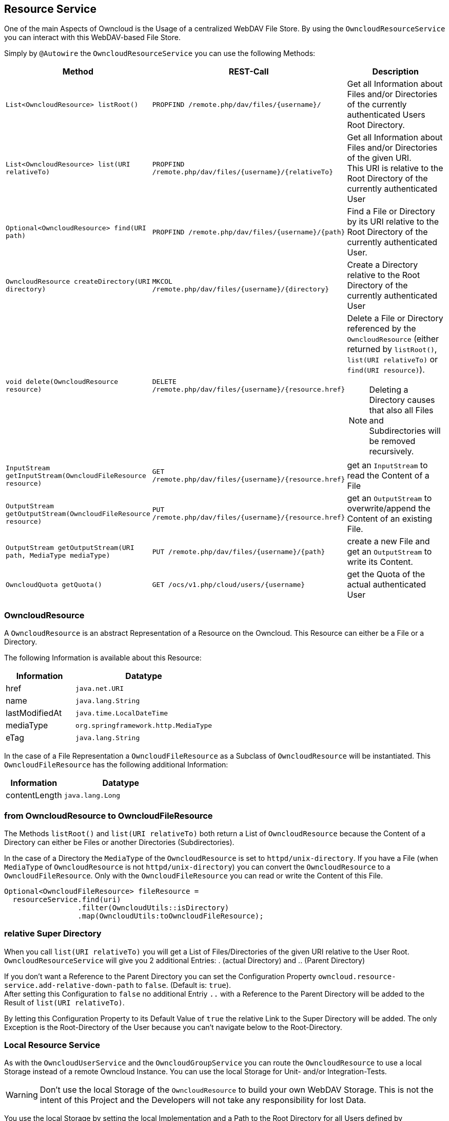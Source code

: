 == Resource Service
One of the main Aspects of Owncloud is the Usage of a centralized WebDAV File Store.
By using the `OwncloudResourceService` you can interact with this WebDAV-based File Store.

Simply by `@Autowire` the `OwncloudResourceService` you can use the following Methods:
[cols="4a, 4a, 8a", options="header"]
|===
| Method | REST-Call | Description
| `List<OwncloudResource> listRoot()` | `PROPFIND /remote.php/dav/files/{username}/`
  | Get all Information about Files and/or Directories of the currently authenticated Users Root Directory.
| `List<OwncloudResource> list(URI relativeTo)` | `PROPFIND /remote.php/dav/files/{username}/{relativeTo}`
  | Get all Information about Files and/or Directories of the given URI. +
    This URI is relative to the Root Directory of the currently authenticated User
| `Optional<OwncloudResource> find(URI path)` | `PROPFIND /remote.php/dav/files/{username}/{path}`
  | Find a File or Directory by its URI relative to the Root Directory of the currently authenticated User.
| `OwncloudResource createDirectory(URI directory)` | `MKCOL /remote.php/dav/files/{username}/{directory}`
  | Create a Directory relative to the Root Directory of the currently authenticated User
| `void delete(OwncloudResource resource)` | `DELETE /remote.php/dav/files/{username}/{resource.href}`
  | Delete a File or Directory referenced by the `OwncloudResource` (either returned by `listRoot()`, `list(URI relativeTo)`
 or `find(URI resource)`).

NOTE: Deleting a Directory causes that also all Files and Subdirectories will be removed recursively.
| `InputStream getInputStream(OwncloudFileResource resource)` | `GET /remote.php/dav/files/{username}/{resource.href}`
  | get an `InputStream` to read the Content of a File
| `OutputStream getOutputStream(OwncloudFileResource resource)` | `PUT /remote.php/dav/files/{username}/{resource.href}`
  | get an `OutputStream` to overwrite/append the Content of an existing File.
| `OutputStream getOutputStream(URI path, MediaType mediaType)` | `PUT /remote.php/dav/files/{username}/{path}`
  | create a new File and get an `OutputStream` to write its Content.
| `OwncloudQuota getQuota()` | `GET /ocs/v1.php/cloud/users/{username}`
  | get the Quota of the actual authenticated User
|===

=== OwncloudResource
A `OwncloudResource` is an abstract Representation of a Resource on the Owncloud.
This Resource can either be a File or a Directory.

The following Information is available about this Resource:

[cols="4a, 8a", options="header"]
|===
| Information    | Datatype
| href           | `java.net.URI`
| name           | `java.lang.String`
| lastModifiedAt | `java.time.LocalDateTime`
| mediaType      | `org.springframework.http.MediaType`
| eTag           | `java.lang.String`
|===

In the case of a File Representation a `OwncloudFileResource` as a Subclass of
`OwncloudResource` will be instantiated. This `OwncloudFileResource` has the
following additional Information:

[cols="4a, 8a", options="header"]
|===
| Information | Datatype
| contentLength | `java.lang.Long`
|===

=== from OwncloudResource to OwncloudFileResource
The Methods `listRoot()` and `list(URI relativeTo)` both return a List of `OwncloudResource`
because the Content of a Directory can either be Files or another Directories (Subdirectories).

In the case of a Directory the `MediaType` of the `OwncloudResource` is set to `httpd/unix-directory`.
If you have a File (when `MediaType` of `OwncloudResource` is not `httpd/unix-directory`) you can
convert the `OwncloudResource` to a `OwncloudFileResource`. Only with the `OwncloudFileResource`
you can read or write the Content of this File.

[source,java]
----
Optional<OwncloudFileResource> fileResource =
  resourceService.find(uri)
                 .filter(OwncloudUtils::isDirectory)
                 .map(OwncloudUtils:toOwncloudFileResource);
----

=== relative Super Directory
When you call `list(URI relativeTo)` you will get a List of Files/Directories
of the given URI relative to the User Root. `OwncloudResourceService` will
give you 2 additional Entries: . (actual Directory) and .. (Parent Directory)

If you don't want a Reference to the Parent Directory you can set
the Configuration Property `owncloud.resource-service.add-relative-down-path` to
`false`. (Default is: `true`). +
After setting this Configuration to `false` no additional Entriy `..` with
a Reference to the Parent Directory will be added to the Result of
`list(URI relativeTo)`.

By letting this Configuration Property to its Default Value of `true` the relative
Link to the Super Directory will be added. The only Exception is the Root-Directory
of the User because you can't navigate below to the Root-Directory.

=== Local Resource Service
As with the `OwncloudUserService` and the `OwncloudGroupService`
you can route the `OwncloudResource` to use a local Storage instead of
a remote Owncloud Instance. You can use the local Storage for Unit-
and/or Integration-Tests.

WARNING: Don't use the local Storage of the `OwncloudResource`
to build your own WebDAV Storage. This is not the intent of this Project
and the Developers will not take any responsibility for lost Data.

You use the local Storage by setting the local Implementation and a Path
to the Root Directory for all Users defined by `owncloud.xml`.

[source,yaml]
.application.yml
----
owncloud:
  location: classpath:/owncloud.xml
  resource-service:
    location: /path/to/files
----

A Subdirectory will be created for every User of the `owncloud.xml` at the
first Time he/she uses any Method of `OwncloudResourceService`.

For Instance: if User `jane` uses any Method of `OwncloudResourceService`
a Directory `/path/to/files/jane` will be created.

=== eTag
The Owncloud calculates an eTag for every Resource. This eTag will be used
by the Owncloud Client to sync changed Files/Directories.

The Local Storage of `OwncloudResourceService` has a similar eTag Calculation
based on a MessageDigest Algorithm. At the Moment only MD5 will be used.

The Checksum of a File will be calculated by its Content. The Checksum of a
Directory will be calculated by recursevly concatinating the Checksum of
all Files within this Directory and its Subdirectories.

Everytime the Content of a File changes (either by
`OwncloudResourceService.getOutputStream` or when any other Process outside
of the Spring-Boot Application changes the Content of the File) the Checksum
will be recalculated.

For better Performance the Checksums will be cached. On Application Startup
the Checksum of all Files and Directories under the Path referenced by the Property
`owncloud.resource-service.location` will be calculated and written to a Java Map.

This will take some time and the Application Startup has been locked until
the Calculation has been finished. To keep Unit-Tests fast keep the Number
and Size of Files small.

=== piped Streams
The API of `OwncloudResourceService` is simple. Because of its simplicity in the
Background there are some challenges because of deferred Read/Write Operations
(when using the REST Backend).

==== piped OutputStream
So the Write-Process (`OwncloudResourceService.getOutputStream()`) *never* will be
called directly on the Files. Instead you (Developer who uses the `OwncloudResourceService`)
will get one end of a Pipe, the `PipedOutputStream`. With this OutputStream you can
handle all your Streaming.

In the Background there has been started a new Thread who keeps the other end of
the Pipe, the `PipedInputStream`. All Data written to the `PipedOutputStream` will
be read by the `PipedInputStream`. This Background Process handles the Communication
with the deferred Owncloud System. If there are some Errors during the I/O Process
(i.E. the Owncloud will be shutdown or network problems) the Background Process cancels
the Transfer and throws an `OwncloudException` (either when writing or on close of
the `PipedOutputStream`).

Also the local Implementation of `OwncloudResourceService.getOutputStream()` uses this
Background Process to first write to a temporary File. Only on `close()` the temporary
File will be moved to the real Position. The temporary File will be created on the
temporary Path-Location (via `Files.createTempFile()`). The Prefix of this temporary
File can be customized via the Configuration Property
`owncloud.resource-service.piped-stream-temporary-file-prefix`.
The Default is: `owncloud`

[source,yaml]
.application.yml
----
owncloud:
  location: classpath:/owncloud.xml
  resource-service:
    location: /path/to/files
    piped-stream-temporary-file-prefix: owncloud
----

==== piped InputStream
Also the REST-Backend of `OwncloudResourceService.getInputStream()`
uses the piped Streams to handle the deferred Communication to the
Owncloud.

So if you call `OwncloudResourceService.getInputStream()` then you will
get a `PipedInputStream`. This Pipe is connected to a Background Thread
which keeps the `PipedOutputStream`. If there are any Errors during the
deferred Read then an `OwncloudException` will be thrown.

The local Implementation of `OwncloudResourceService.getInputStream()`
on the other Hand *doesn't* use this Synchronization Mechanism. Instead
you will get a `FileInputStream` with which you can read the Data directly.
Please keep this in mind:

NOTE: the REST-Implementation of `OwncloudResourceService.getInputStream()`
uses the piped Stream Synchronization Mechanism to handle deferred Exceptions.
The local Implementation returns a `FileInputStream` to the File *without* the
synchronization Mechanism.

==== Synchronization Buffer
By the Configuration Parameter `owncloud.resource-service.piped-stream-buffer-size`
you can manage the Bytes which will be read/write by the piped Stream. The Value is
in Bytes. The Default is 8K (8.192) Bytes.

[source,yaml]
.application.yml
----
owncloud:
  location: classpath:/owncloud.xml
  resource-service:
    location: /path/to/files
    piped-stream-buffer-size: 8192
----

==== Exceptions during Background Synchronization
The Background-Thread will be automatically created (and also destroyed) by
the owncloud-spring-boot-starter. It will be created if you call
`OwncloudResourceService.getInputStream()` (only REST-Backend) or
`OwncloudResourceService.getOutputStream()` (REST- and local Backend).
It will be closed if you call `close()` on either the `InputStream` or the
`OutputStream` Object.

On any Error during the Background Communication the Background-Thread throws
an Instance of `OwncloudException` and logs the Exception to SLF4J.
The Log-Level of this uncaught Exception can be handled by the Configuration
Parameter `owncloud.resource-service.piped-stream-uncaught-exception-log-level`
Any valid SLF4J LogLevel can be served. The Default is `LogLevel.ERROR`.

=== Sardine Cache (only REST Backend)
Because the WebDAV Protocol enhances the HTTP Protocol by some Methods (`PROPFIND`, `MKCOL`, ...)
these Methods are not implemented by the https://docs.spring.io/spring/docs/4.3.12.RELEASE/spring-framework-reference/htmlsingle/#rest-client-access[Spring RestTemplate].
But https://github.com/lookfirst/sardine[Sardine] is an excellent WebDAV Implementation for Java.
Therefor we use Sardine for these HTTP Enhancements.

To keep the Time as short as possible for consecutive WebDAV Operations the Sardine Session
of the authenticated User will be cached and reused as long as the User keep the WebDAV Requests active.

This happens by using a https://github.com/google/guava[Google Guava Cache]. The Properties for this Cache
can be maintained by Configuration Properties:

[source,yaml]
.application.yml
----
owncloud:
  location: classpath:/owncloud.xml
  resource-service:
    sardine-cache:
      concurrency-level: 6
      expire-after-access: 5
      expire-after-access-time-unit: MINUTES
----

For a full List of the Configuration Properties look at <<Configuration>> (available for: REST)

